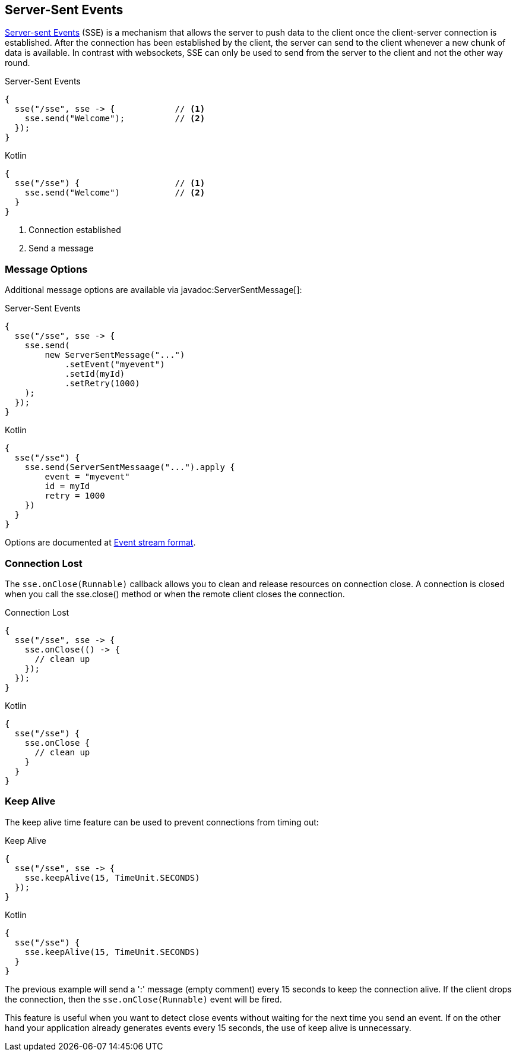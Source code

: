 == Server-Sent Events

https://developer.mozilla.org/en-US/docs/Web/API/Server-sent_events[Server-sent Events] (SSE) is a 
mechanism that allows the server to push data to the client once the client-server connection 
is established. After the connection has been established by the client, the server can send to 
the client whenever a new chunk of data is available. In contrast with websockets, SSE can only 
be used to send from the server to the client and not the other way round.

.Server-Sent Events
[source,java,role="primary"]
----
{
  sse("/sse", sse -> {            // <1>
    sse.send("Welcome");          // <2>
  });
}
----

.Kotlin
[source,kotlin,role="secondary"]
----
{
  sse("/sse") {                   // <1>
    sse.send("Welcome")           // <2>
  }
}
----

<1> Connection established
<2> Send a message

=== Message Options

Additional message options are available via javadoc:ServerSentMessage[]:

.Server-Sent Events
[source,java,role="primary"]
----
{
  sse("/sse", sse -> {
    sse.send(
        new ServerSentMessage("...")
            .setEvent("myevent")
            .setId(myId)
            .setRetry(1000)
    );
  });
}
----

.Kotlin
[source,kotlin,role="secondary"]
----
{
  sse("/sse") {
    sse.send(ServerSentMessaage("...").apply {
        event = "myevent"
        id = myId
        retry = 1000
    })
  }
}
----

Options are documented at https://developer.mozilla.org/en-US/docs/Web/API/Server-sent_events/Using_server-sent_events#Event_stream_format[Event stream format].

=== Connection Lost

The `sse.onClose(Runnable)` callback allows you to clean and release resources on connection close.
A connection is closed when you call the sse.close() method or when the remote client closes the
connection.

.Connection Lost
[source,java,role="primary"]
----
{
  sse("/sse", sse -> {
    sse.onClose(() -> {
      // clean up
    });
  });
}
----

.Kotlin
[source,kotlin,role="secondary"]
----
{
  sse("/sse") {
    sse.onClose {
      // clean up
    }
  }
}
----

=== Keep Alive

The keep alive time feature can be used to prevent connections from timing out:

.Keep Alive
[source,java,role="primary"]
----
{
  sse("/sse", sse -> {
    sse.keepAlive(15, TimeUnit.SECONDS)
  });
}
----

.Kotlin
[source,kotlin,role="secondary"]
----
{
  sse("/sse") {
    sse.keepAlive(15, TimeUnit.SECONDS)
  }
}
----

The previous example will send a ':' message (empty comment) every 15 seconds to keep the 
connection alive. If the client drops the connection, then the `sse.onClose(Runnable)` event will
be fired.

This feature is useful when you want to detect close events without waiting for the next time you 
send an event. If on the other hand your application already generates events every 15 seconds, 
the use of keep alive is unnecessary.
